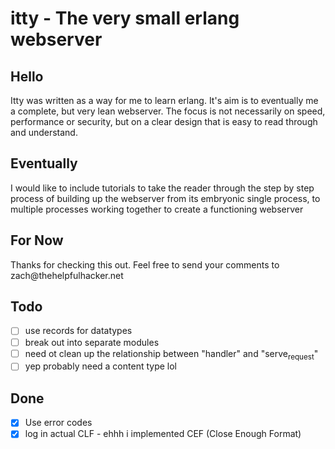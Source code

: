 * itty - The very small erlang webserver
** Hello
Itty was written as a way for me to learn erlang.  It's aim is to eventually me a complete, but very lean webserver.  The focus is not necessarily on speed, performance or security, but on a clear design that is easy to read through and understand.

** Eventually
I would like to include tutorials to take the reader through the step by step process of building up the webserver from its embryonic single process, to multiple processes working together to create a functioning webserver

** For Now
Thanks for checking this out.  Feel free to send your comments to zach@thehelpfulhacker.net

** Todo
- [ ] use records for datatypes
- [ ] break out into separate modules
- [ ] need ot clean up the relationship between "handler" and "serve_request"
- [ ] yep probably need a content type lol
** Done
- [X] Use error codes
- [X] log in actual CLF - ehhh i implemented CEF (Close Enough Format)
